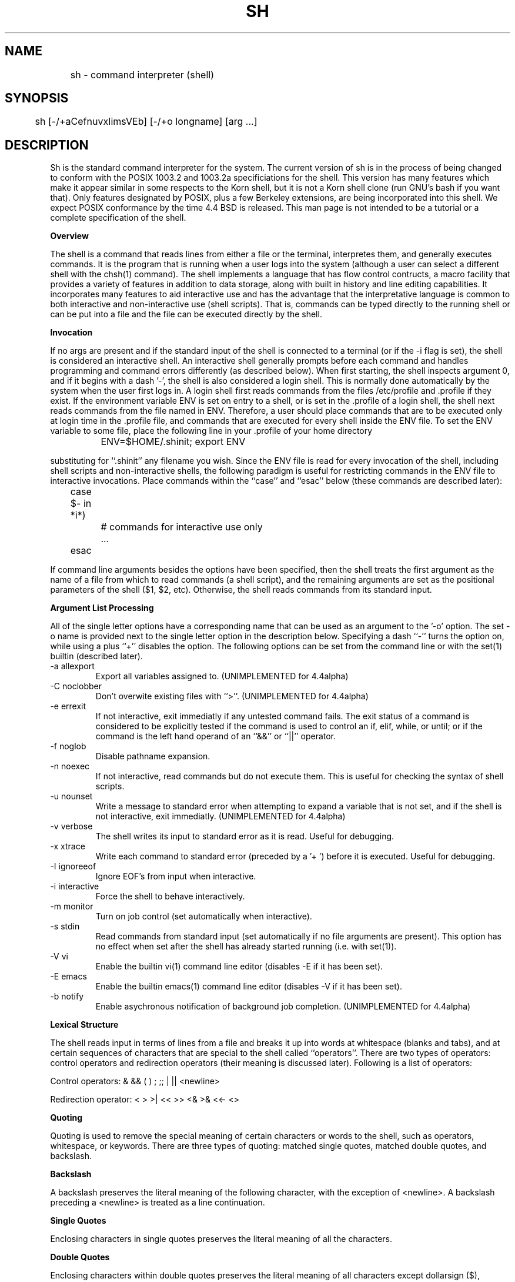 .\" Copyright (c) 1991 The Regents of the University of California.
.\" All rights reserved.
.\"
.\" This code is derived from software contributed to Berkeley by
.\" Kenneth Almquist.
.\"
.\" %sccs.include.redist.man%
.\"
.\"	@(#)sh.1	5.4 (Berkeley) 07/17/92
.\"
.na
.TH SH 1
.SH NAME
	sh - command interpreter (shell)
.SH SYNOPSIS
	sh [-/+aCefnuvxIimsVEb] [-/+o longname] [arg ...]
.SH DESCRIPTION
.LP
Sh is the standard command interpreter for the system.  The current
version
of sh is in the process of being changed to
conform with the POSIX 1003.2 and 1003.2a specificiations for
the shell.  This version has many features which make it appear
similar in some respects to the Korn shell, but it is not a Korn
shell clone (run GNU's bash if you want that).  Only features
designated by POSIX, plus a few Berkeley extensions, are being 
incorporated into this shell.  We expect POSIX conformance by the
time 4.4 BSD is released.  
This man page is not intended to be a tutorial or a complete
specification of the shell.
.sp 2
.B Overview
.sp
.LP
The shell is a command that reads lines from
either a file or the terminal, interpretes them, and 
generally executes commands.  It is the program that is running
when a user logs into the system (although a user can select
a different shell with the chsh(1) command).
The shell 
implements a language that has flow control contructs,
a macro facility that provides a variety of features in
addition to data storage, along with built in history and line
editing capabilities.  It incorporates many features to
aid interactive use and has the advantage that the interpretative
language is common to both interactive and non-interactive
use (shell scripts).  That is, commands can be typed directly
to the running shell or can be put into a file and the file
can be executed directly by the shell.
.sp 2
.B Invocation
.sp
.LP
If no args are present and if the standard input of the shell
is connected to a terminal (or if the -i flag is set), the shell
is considered an interactive shell.  An interactive shell
generally prompts before each command and handles programming
and command errors differently (as described below).
When first starting, the shell inspects argument 0, and
if it begins with a dash '-', the shell is also considered
a login shell.  This is normally done automatically by the system 
when the user first logs in. A login shell first reads commands 
from the files /etc/profile and .profile if they exist.
If the environment variable ENV is set on entry to a shell,
or is set in the .profile of a login shell, the shell next reads
commands from the file named in ENV.  Therefore, a user should
place commands that are to be executed only at login time in
the .profile file, and commands that are executed for every
shell inside the ENV file.  To set the ENV variable to some
file, place the following line in your .profile of your home
directory
.nf

		ENV=$HOME/.shinit; export ENV

.fi
substituting for ``.shinit'' any filename you wish.
Since the ENV file is read for
every invocation of the shell, including shell scripts and
non-interactive shells, the following paradigm is useful
for restricting commands in the ENV file to interactive invocations.
Place commands within the ``case'' and ``esac'' below (these
commands are described later):
.nf

	case $- in *i*)
		# commands for interactive use only
		...
	esac

.fi
If command line arguments besides the options have been
specified, then the shell treats the first argument as the
name of a file from which to read commands (a shell script), and
the remaining arguments are set as the positional parameters
of the shell ($1, $2, etc).  Otherwise, the shell reads commands
from its standard input.
.sp 2
.B Argument List Processing
.sp
.LP
All of the single letter options have a corresponding name
that can be used as an argument to the '-o' option. The
set -o name is provided next to the single letter option in 
the description below.
Specifying a dash ``-'' turns the option on, while using a plus ``+''
disables the option.
The following options can be set from the command line or
with the set(1) builtin (described later).
.TP
-a    allexport
Export all variables assigned to.
(UNIMPLEMENTED for 4.4alpha)
.TP
-C    noclobber
Don't overwite existing files with ``>''.
(UNIMPLEMENTED for 4.4alpha)
.TP
-e    errexit
If not interactive, exit immediatly if any
untested command fails.
The exit status of a command is considered to  be
explicitly  tested if the command is used to control 
an if, elif, while, or until; or if the command  is  the  left  
hand operand of an ``&&'' or ``||'' operator.

.TP
-f    noglob
Disable pathname expansion.
.TP
-n    noexec
If not interactive, read commands but do not
execute them.  This is useful for checking the
syntax of shell scripts.
.TP
-u    nounset
Write a message to standard error when attempting
to expand a variable that is not set, and if the
shell is not interactive, exit immediatly.
(UNIMPLEMENTED for 4.4alpha)
.TP
-v    verbose
The shell writes its input to standard error
as it is read.  Useful for debugging.
.TP
-x    xtrace
Write each command to standard error (preceded
by a '+ ') before it is executed.  Useful for
debugging.
.TP
-I    ignoreeof
Ignore EOF's from input when interactive.
.TP
-i    interactive
Force the shell to behave interactively.
.TP
-m    monitor
Turn on job control (set automatically when
interactive).
.TP
-s    stdin
Read commands from standard input (set automatically
if no file arguments are present).  This option has
no effect when set after the shell has already started
running (i.e. with set(1)).
.TP
-V    vi
Enable the builtin vi(1) command line editor (disables
-E if it has been set).
.TP
-E    emacs
Enable the builtin emacs(1) command line editor (disables
-V if it has been set).
.TP
-b    notify
Enable asychronous notification of background job
completion.
(UNIMPLEMENTED for 4.4alpha)
.LP
.sp 2
.B Lexical Structure
.sp
.LP
The shell reads input in terms of lines from a file and breaks 
it up into words at whitespace (blanks and tabs), and at
certain sequences of
characters that are special to the shell called ``operators''.
There are two types of operators: control operators and
redirection operators (their meaning is discussed later).
Following is a list of operators:
.nf
.sp
Control operators: &  &&  (  )  ;  ;; | || <newline>
.sp 
Redirection operator:  <  >  >|  <<  >>  <&  >&  <<-  <>
.sp
.fi
.sp 2
.B Quoting
.sp
.LP
Quoting is used to remove the special meaning of certain characters
or words to the shell, such as operators, whitespace, or
keywords.  There are three types of quoting: matched single quotes,
matched double quotes, and backslash.
.sp 2
.B Backslash
.sp
.LP
A backslash preserves the literal meaning of the following
character, with the exception of <newline>.  A backslash preceding
a <newline> is treated as a line continuation.
.sp 2
.B Single Quotes
.sp
.LP
Enclosing characters in single quotes preserves the literal
meaning of all the characters.
.sp 2
.B Double Quotes
.sp
.LP
Enclosing characters within double quotes preserves the literal
meaning of all characters except dollarsign ($), backquote (`),
and backslash (\\).  The backslash inside double quotes is
historically weird, and serves to quote only the following
characters: $  `  "  \\  <newline>.
Otherwise it remains literal.
.sp 2
.B Reserved Words
.sp
.LP
Reserved words are words that have special meaning to the
shell and are recognized at the beginning of a line and 
after a control operator.  The following are reserved words:
.nf

   !	elif	fi	while	case
   else	for	then	{	}
   do	done	until	if	esac

.fi
Their meaning is discussed later.
.sp 2
.B Aliases
.sp
.LP
An alias is a name and corresponding value set using the alias(1)
builtin command.  Whenever a reserved word may occur (see above),
and after checking for reserved words, the shell
checks the word to see if it matches an alias. If it does,
it replaces it in the input stream with its value.  For example,
if there is an alias called ``lf'' with the value ``ls -F'',
then the input
.nf

   lf foobar <return>

	would become

   ls -F foobar <return>

.fi
.LP
Aliases provide a convenient way for naive users to
create shorthands for commands without having to learn how
to create functions with arguments.  They can also be
used to create lexically obscure code.  This use is discouraged.
.sp 2
.B Commands
.sp
.LP
The shell interpretes the words it reads according to a
language, the specification of which is outside the scope
of this man page (refer to the BNF in the POSIX 1003.2
document).  Essentially though, a line is read and if
the first word of the line (or after a control operator)
is not a reserved word, then the shell has recognized a
simple command.  Otherwise, a complex command or some
other special construct may have been recognized.
.sp 2
.B Simple Commands
.sp
.LP
If a simple command has been recognized, the shell performs
the following actions:
.sp
1) Leading words of the form ``name=value'' are
stripped off and assigned to the environment of
the simple command.  Redirection operators and
their arguments (as described below) are stripped
off and saved for processing.
.sp
2) The remaining words are expanded as described in
the section called ``Expansions'', and the
first remaining word is considered the command
name and the command is located.  The remaining
words are considered the arguments of the command.
If no command name resulted, then the ``name=value''
variable assignments recognized in 1) affect the
current shell.
.sp
3) Redirections are performed as described in
the next section.
.sp 2
.B Redirections
.sp
.LP
Redirections are used to change where a command reads its input
or sends its output.  In general, redirections open, close, or
duplicate an existing reference to a file.  The overall format
used for redirection is:
.nf

		[n] redir-op file

.fi
where redir-op is one of the redirection operators mentioned
previously.  Following is a list of the possible redirections.
The [n] is an optional number, as in '3' (not '[3]'), that
refers to a file descriptor.
.TP
[n]> file	
Redirect standard output (or n) to file.
.TP
[n]>| file	
Same, but override the -C option.
.TP
[n]>> file	
Append standard output (or n) to file.
.TP
[n]< file	
Redirect standard input (or n) from file.
.TP
[n1]<&n2	
Duplicate standard input (or n1) from
file descriptor n2.
.TP
[n]<&-		
Close standard input (or n).
.TP
[n1]>&n2	
Duplicate standard output (or n) from
n2.
.TP
[n]>&-		
Close standard output (or n).
.TP
[n]<> file	
Open file for reading and writing on
standard input (or n). 
.LP
The following redirection is often called a ``here-document''. 
.nf

    [n]<< delimiter
        here-doc-text...
    delimiter

.fi
All the text on successive lines up to the delimiter is
saved away and made available to the command on standard
input, or file descriptor n if it is specified.  If the delimiter
as specified on the initial line is quoted, then the here-doc-text
is treated literally, otherwise the text is subjected to
parameter expansion, command substitution, and arithmetic
expansion (as described in the section on ``Expansions''). If
the operator is ``<<-'' instead of ``<<'', then leading tabs
in the here-doc-text are stripped.
.sp 2
.B Search and Execution
.sp
.LP
There  are  three  types of commands:  shell functions, builtin commands, and normal programs -- and the
command is searched for (by name) in that order.  They
each are executed in a different way.
.LP
When a shell function is executed, all of the shell  positional parameters (except $0, which remains unchanged) are
set to the arguments of the shell  function.   The  variables  which  are  explicitly placed in the environment of
the command (by placing assignments  to  them  before  the
function name) are made local to the function and are set
to the values given. Then the command given in  the  function
definition  is  executed.   The  positional parameters are
restored to their original values when  the  command  completes.
.LP
Shell builtins are executed internally to the shell, without spawning a new process.
.LP
Otherwise, if the command name doesn't match a function
or builtin, the command is searched for as a normal
program in the filesystem (as described in the next section).
When a normal program is executed, the shell runs the program,  passing  the  arguments and the environment to the
program. If the program is a shell procedure,  the  shell
will  interpret the program in a subshell.  The shell will
reinitialize itself in this case, so that the effect  will
be  as if a new shell had been invoked to handle the shell
procedure, except that the location of commands located in
the  parent shell will be remembered by the child.  
.sp 2
.B Path Search
.sp
.LP
When locating a command, the shell first looks to  see  if
it  has a shell function by that name.  Then it looks for a
builtin  command by that name.
Finally, it searches each
entry in PATH in turn for the command.
.LP
The value of the PATH  variable  should  be  a  series  of
entries  separated  by  colons.  Each entry consists of a
directory name.
The current directory
may be indicated by an empty directory name.
.LP
Command names containing a slash are simply executed without performing any of the above searches.
.sp 2
.B Command Exit Status
.sp
.LP
Each command has an exit status that can influence the behavior
of other shell commands.  The paradigm is that a command exits
with zero for normal or success, and non-zero for failure,
error, or a false indication.  The man page for each command
should indicate the varius exit codes and what they mean.
Additionally, the builtin commands return exit codes, as does
an executed function.
.sp 2
.B Complex Commands
.sp
.LP
Complex commands are combinations of simple commands
with control operators or reserved words, together creating a larger complex
command.  More generally, a command is one of the following:
.nf

  - simple command
  
  - pipeline

  - list or compound-list

  - compound command

  - function definition 

.fi
.LP
Unless otherwise stated, the exit status of a command is
that of the last simple command executed by the command.
.sp 2
.B Pipeline
.sp
.LP
A pipeline is a sequence of one or more commands separated
by the control operator |.  The standard output of all but
the last command is connected to the standard input
of the next command.
.LP
The format for a pipeline is:
.nf

[!] command1 [ | command2 ...]

.fi
.LP
The standard output of command1 is connected to the standard
input of command2. The standard input, standard output, or
both of a command is considered to be assigned by the
pipeline before any redirection specified by redirection
operators that are part of the command.
.LP
If the pipeline is not in the background (discussed later),
the shell waits for all commands to complete.
.LP
If the reserved word ! does not precede the pipeline, the
exit status is the exit status of the last command specified
in the pipeline.  Otherwise, the exit status is the logical
NOT of the exit status of the last command.  That is, if
the last command returns zero, the exit status is 1; if
the last command returns greater than zero, the exit status
is zero.
.LP
Because pipeline assignment of standard input or standard
output or both takes place before redirection, it can be
modified by redirection.  For example:
.nf

$ command1 2>&1 | command2

.nf
sends both the standard output and standard error of command1
to the standard input of command2.
.LP
A ; or <newline> terminator causes the preceding
AND-OR-list (described next) to be executed sequentially; a & causes
asynchronous execution of the preceding AND-OR-list.
.sp 2
.B Background Commands -- &
.sp
.LP
If a command is terminated by the control operator ampersand
(&), the shell executes the command asynchronously -- that is,
the shell does not wait for
the command to finish before executing the next command.
.LP
The format for running a command in background is:
.nf

command1 & [command2 & ...]

.fi
If the shell is not interactive, the standard input of an 
asychronous command is set to /dev/null.
.sp 2
.B Lists -- Generally Speaking
.sp
.LP
A list is a sequence of zero or more commands separated by
newlines, semicolons, or ampersands, and optionally terminated by one of these  three  characters.
The  commands  in  a
list  are executed in the order they are written.  If command is followed by an ampersand,  the  shell  starts  the
command  and  immediately  proceed  onto the next command;
otherwise it waits for the  command  to  terminate  before
proceeding to the next one.
.LP
``&&''  and  ``||'' are AND-OR list operators.  ``&&'' executes
the first command, and then executes  the  second  command
iff  the exit status of the first command is zero.  ``||''
is similar, but executes the second command iff  the  exit
status of the first command is nonzero.  ``&&'' and ``||''
both have the same priority.
.LP
An if command looks like
.nf

    if list
    then list
    [ elif list
    then    list ] ...
    [ else list ]
    fi

.fi
A while command looks like
.nf

    while list
    do   list
    done

.fi
The two lists are executed repeatedly while the exit  status of the first list is zero.  The until command is similar, but has the word until in place of while
repeats until the exit status of the first list is  zero.
.LP
The for command looks like
.nf
    for variable in word...
    do   list
    done

.fi
The  words  are  expanded,  and  then the list is executed
repeatedly with the variable set to each word in turn.  do
and done may be replaced with ``{'' and ``}''.
.LP
The break and continue commands look like
.nf

    break [ num ]
    continue [ num ]

.fi
Break  terminates  the  num  innermost for or while loops.
Continue continues with the next iteration of  the  innermost loop.  These are implemented as builtin commands.
.LP
The case command looks like
.nf

    case word in
    pattern) list ;;
    ...
    esac

.fi
.LP
The pattern can actually be one or more patterns (see Shell 
Patterns described later), separated by ``|'' characters.

.LP
Commands may be grouped by writing either
.nf

    (list)

.fi
or
.nf

    { list; }

.fi
The first of these executes the commands in a subshell.
.sp 2
.B Functions
.sp
.LP
A function definition looks like
.nf

    name ( ) command

.fi
.LP
A function definition is an  executable  statement;  when
executed it installs a function named name and returns an
exit status of zero.   The  command  is  normally  a  list
enclosed between ``{'' and ``}''.
.LP
Variables  may  be  declared  to be local to a function by
using a local command.  This should appear  as  the  first
staement of a function, and looks like
.nf

    local [ variable | - ] ...

.fi
Local is implemented as a builtin command.
.LP
When  a  variable  is  made local, it inherits the initial
value and exported and readonly flags  from  the variable
with  the  same name in the surrounding scope, if there is
one.  Otherwise, the variable  is  initially  unset.   The shell
uses  dynamic  scoping, so that if you make the variable x
local to function f, which then calls function  g,  references  to  the  variable x made inside g will refer to the
variable x declared inside f, not to the global  variable
named x.
.LP
The  only  special  parameter  than  can be made local is
``-''.  Making ``-'' local  any  shell  options  that  are
changed  via  the  set  command  inside the function to be
restored to  their  original  values  when  the  function
returns.
.LP
The return command looks like
.nf

    return [ exitstatus ]

.fi
It terminates the currently executing function.  Return is
implemented as a builtin command.
.sp 2
.B Variables and Parameters
.sp
.LP
The shell maintains a set of parameters.  A parameter
denoted by a name is called a variable. When starting up,
the shell turns all the environment variables into shell
variables.  New variables can be set using the form
.nf

    name=value

.fi
.LP
Variables set by the user must have a name consisting solely
of alphabetics, numerics, and underscores - the first of which
must not be numeric.  A parameter can also be denoted by a number
or a special character as explained below.
.sp 2
.B Positional Parameters
.sp
.LP
A positional parameter is a parameter denoted by a number (n > 0).
The shell sets these initially to the values of its command
line arguements that follow the name of the shell script.
The set(1) builtin can also be used to set or reset them.
.sp 2
.B Special Parameters
.sp
.LP
A special parameter is a parameter denoted by one of the following
special characters.  The value of the parameter is listed
next to its character.
.TP
*
Expands to the positional parameters, starting from one.  When
the expansion occurs within a double-quoted string
it expands to a single field with the value of each parameter
separated by the first character of the IFS variable, or by a
<space> if IFS is unset.
.TP
@
Expands to the positional parameters, starting from one.  When
the expansion occurs within double-quotes, each positional
parameter expands as a separate argument.
If there are no positional parameters, the
expansion of @ generates zero arguments, even when @ is
double-quoted.  What this basically means, for example, is
if $1 is ``abc'' and $2 is ``def ghi'', then "$@" expands to 
the two arguments:

"abc"   "def ghi"
.TP
#
Expands to the number of positional parameters.
.TP
?
Expands to the exit status of the most recent pipeline.
.TP
- (Hyphen) 
Expands to the current option flags (the single-letter
option names concatenated into a string) as specified on
invocation, by the set builtin command, or implicitly
by the shell.
.TP
$
Expands to the process ID of the invoked shell.  A subshell
retains the same value of $ as its parent.
.TP
!
Expands to the process ID of the most recent background
command executed from the current shell.  For a
pipeline, the process ID is that of the last command in the
pipeline.
.TP
0 (Zero.)  
Expands to the name of the shell or shell script.  
.LP
.sp 2
.B Word Expansions
.sp
.LP
This clause describes the various expansions that are
performed on words.  Not all expansions are performed on
every word, as explained later.
.LP
Tilde expansions, parameter expansions, command substitutions,
arithmetic expansions, and quote removals that occur within
a single word expand to a single field.  It is only field
splitting or pathname expansion that can create multiple
fields from a single word. The single exception to this
rule is the expansion of the special parameter @ within
double-quotes, as was described above.
.LP
The order of word expansion is:
.LP
(1)  Tilde Expansion, Parameter Expansion, Command Substitution,
Arithmetic Expansion (these all occur at the same time).
.LP
(2)  Field Splitting is performed on fields
generated by step (1) unless the IFS variable is null.
.LP
(3)  Pathname Expansion (unless set -f is in effect).
.LP
(4)  Quote Removal.
.LP
The $ character is used to introduce parameter expansion, command
substitution, or arithmetic evaluation.  
.sp 2
.B Tilde Expansion (substituting a users home directory)
.sp	
.LP
A word beginning with an unquoted tilde character (~) is
subjected to tilde expansion.  All the characters up to
a slash (/) or the end of the word are treated as a username 
and are replaced with the users home directory.  If the
username is missing (as in ~/foobar), the tilde is replaced
with the value of the HOME variable (the current users
home directory).

.sp 2
.B Parameter Expansion
.sp
.LP
The format for parameter expansion is as follows:
.nf

    ${expression}

.fi
where expression consists of all characters until the matching }.  Any }
escaped by a backslash or within a quoted string, and characters in
embedded arithmetic expansions, command substitutions, and variable
expansions, are not examined in determining the matching }.
.LP
The simplest form for parameter expansion is:
.nf

    ${parameter}

.fi
The value, if any, of parameter is substituted.
.LP
The parameter name or symbol can be enclosed in braces, which are
optional except for positional parameters with more than one digit or
when parameter is followed by a character that could be interpreted as
part of the name.  
If a parameter expansion occurs inside
double-quotes:
.LP
1) Pathname expansion is not performed on the results of the
expansion.
.LP
2) Field splitting is not performed on the results of the
expansion, with the exception of @.
.LP
In addition, a parameter expansion can be modified by using one of the
following formats.  
.sp
.TP
${parameter:-word}  
Use Default Values.  If parameter is unset or
null, the expansion of word is
substituted; otherwise, the value of
parameter is substituted.
.TP
${parameter:=word}  
Assign Default Values.  If parameter is unset
or null, the expansion of word is
assigned to parameter.  In all cases, the
final value of parameter is
substituted.  Only variables, not positional
parameters or special parameters, can be
assigned in this way.
.TP
${parameter:?[word]}
Indicate Error if Null or Unset.  If
parameter is unset or null, the expansion of
word (or a message indicating it is unset if
word is omitted) is written to standard
error and the shell exits with a nonzero
exit status.  Otherwise, the value of
parameter is substituted.  An
interactive shell need not exit.
.TP
${parameter:+word}
Use Alternate Value.  If parameter is unset
or null, null is substituted;
otherwise, the expansion of word is
substituted.
.LP
In the parameter expansions shown previously, use of the colon in the
format results in a test for a parameter that is unset or null; omission
of the colon results in a test for a parameter that is only unset.
.TP
${#parameter}
String Length.  The length in characters of
the value of parameter. 
.LP
The following four varieties of parameter expansion provide for substring
processing.  In each case, pattern matching notation (see Shell Patterns), rather
than regular expression notation, is used to evaluate the patterns.
If parameter is * or @, the result of the expansion is unspecified.
Enclosing the full parameter expansion string in double-quotes does not
cause the following four varieties of pattern characters to be quoted,
whereas quoting characters within the braces has this effect.
(UNIMPLEMENTED IN 4.4alpha)
.TP
${parameter%word}
Remove Smallest Suffix Pattern.  The word
is expanded to produce a pattern.  The
parameter expansion then results in
parameter, with the smallest portion of the
suffix matched by the pattern deleted.

.TP
${parameter%%word}
Remove Largest Suffix Pattern.  The word
is expanded to produce a pattern.  The
parameter expansion then results in
parameter, with the largest portion of the
suffix matched by the pattern deleted.
.TP
${parameter#word}
Remove Smallest Prefix Pattern.  The word
is expanded to produce a pattern.  The
parameter expansion then results in
parameter, with the smallest portion of the
prefix matched by the pattern deleted.
.TP
${parameter##word}
Remove Largest Prefix Pattern.  The word
is expanded to produce a pattern.  The
parameter expansion then results in
parameter, with the largest portion of the
prefix matched by the pattern deleted.
.LP
.sp 2
.B Command Substitution
.sp
.LP
Command substitution allows the output of a command to be substituted in
place of the command name itself.  Command substitution occurs when
the command is enclosed as follows:
.nf

       $(command)

.fi
or (``backquoted'' version):
.nf

       `command`

.fi
.LP
The shell expands the command substitution by executing command in a
subshell environment and replacing the command substitution
with the
standard output of the command, removing sequences of one or more
<newline>s at the end of the substitution.  (Embedded <newline>s before
the end of the output are not removed; however, during field
splitting, they may be translated into <space>s, depending on the value
of IFS and quoting that is in effect.)

.sp 2
.B Arithmetic Expansion
.sp
.LP
Arithmetic expansion provides a mechanism for evaluating an arithmetic
expression and substituting its value. The format for arithmetic
expansion is as follows:
.nf

       $((expression))

.fi
The expression is treated as if it were in double-quotes, except
that a double-quote inside the expression is not treated specially.  The
shell expands all tokens in the expression for parameter expansion,
command substitution, and quote removal.
.LP
Next, the shell treats this as an arithmetic expression and
substitutes the value of the expression.  

.sp 2
.B White Space Splitting (Field Splitting)
.sp
.LP
After parameter expansion, command substitution, and
arithmetic expansion the shell scans the results of
expansions and substitutions that did not occur in double-quotes for
field splitting and multiple fields can result.
.LP
The shell treats each character of the IFS as a delimiter and use
the delimiters to split the results of parameter expansion and command
substitution into fields.

.sp 2
.B Pathname Expansion (File Name Generation)
.sp
.LP
Unless the -f flag is set, file name  generation is  performed  after  word  splitting  is complete.  Each word is
viewed as a series of patterns, separated by slashes.  The
process  of  expansion replaces the word with the names of
all existing files whose names can be formed by  replacing
each pattern with a string that matches the specified pattern.  
There are two restrictions on this:  first, a  pattern cannot match a string containing a slash, and second,
a pattern cannot match a string  starting  with  a  period
unless the first character of the pattern is a period.
The next section describes the patterns used for both
Pathname Expansion and the case(1) command.

.sp 2
.B Shell Patterns
.sp
.LP
A pattern consists of normal characters, which match themselves,  and  meta-characters.   The  meta-characters  are
``!'', ``*'', ``?'', and ``[''.  These   characters  lose
there  special  meanings if they are quoted.  When command
or variable substitution is performed and the dollar  sign
or  back quotes  are  not double quoted, the value of the
variable or the output of the command is scanned for these
characters and they are turned into meta-characters.
.LP
An asterisk (``*'') matches any string of  characters.   A
question mark  matches   any  single  character. A  left
bracket (``['') introduces a character class.  The end  of
the  character class is indicated by a ``]''; if the ``]''
is missing then the ``[''  matches  a  ``[''  rather  than
introducing  a character class.  A character class matches
any of the characters  between  the  square  brackets.   A
range  of  characters may be specified using a minus sign.
The character class  may be  complemented  by  making  an
exclamation  point  the  first  character of the character
class.
.LP
To include a ``]'' in a character class, make it the first
character  listed (after the ``!'', if any).  To include a
minus sign, make it the first or last character listed

.sp 2
.B Builtins
.sp
.LP
This  section lists the builtin commands which
are builtin because they need to perform  some   operation
that  can't  be performed by a separate process. In addition to these, there are several  other  commands that may
be builtin for efficiency (e.g. printf(1), echo(1), test(1),
etc).
.TP
alias  [ name[=string] ...  ]
If name=string is specified, the shell defines the
alias ``name'' with value ``string''.  If just ``name''
is specified, the value of the alias ``name'' is printed.
With no arguments, the alias builtin prints the
names and values of all defined aliases (see unalias).
.TP
bg [ job ] ...
Continue the specified jobs (or the current job if no
jobs  are  given) in the background.  
.TP
command command arg...
Execute the specified builtin command.  (This is useful when you have a shell function with the same name
as a builtin command.)
.TP
cd [ directory ]
Switch to the specified  directory  (default  $HOME).
If the an entry for CDPATH appears in the environment
of the cd command or the shell variable CDPATH is set
and the  directory name does not begin with a slash,
then  the  directories  listed  in  CDPATH  will   be
searched  for the specified directory.  The format of
CDPATH is the same as that of PATH. In  an  interactive shell, the cd command will print out the name of
the directory that it actually switched to if this is
different  from  the  name that the user gave.  These
may be different either because the CDPATH  mechanism
was used or because a symbolic link was crossed.
.TP
\&. file
The commands in the specified file are read and executed by the shell. 
.TP
eval string...
Concatenate all the arguments with spaces.  Then
re-parse and execute the command.
.TP
exec [ command arg...  ]
Unless command  is  omitted,  the  shell  process  is
replaced  with the specified program (which must be a
real program, not a shell builtin or function).   Any
redirections on the exec command are marked as permanent, so that they are not undone when the exec  command finishes.  
.TP
exit [ exitstatus ]
Terminate the shell process.  If exitstatus is  given
it is used as the exit status of the shell; otherwise
the exit status of the preceding command is used.
.TP
export name...
The specified names are exported so that  they  will
appear  in  the  environment  of subsequent commands.
The only way to un-export a variable is to unset  it.
The shell allows  the value of a variable to be set at the
same time it is exported by writing
.nf

    export name=value

.fi
With no arguments the export command lists the  names
of all exported variables.
.TP
fc  [-e editor] [first [last]]
.TP
fc  -l [-nr] [first [last]]
.TP
fc  -s [old=new] [first]
The fc builtin lists, or edits and re-executes, commands
previously entered to an interactive shell.
.RS +.5i
.TP 2
-e editor   
Use the editor named by editor to edit the commands.  The
editor string is a command name, subject to search via the
PATH variable.  The value in the FCEDIT variable
is used as a default when -e is not specified.  If
FCEDIT is null or unset, the value of the EDITOR
variable is used.  If EDITOR is null or unset,
ed(1) is used as the editor.
.TP 2
-l (ell)
List the commands rather than invoking
an editor on them.  The commands are written in the
sequence indicated by the first and last operands, as
affected by -r, with each command preceded by the command
number.
.TP 2
-n
Suppress command numbers when listing with -l.
.TP 2
-r
Reverse the order of the commands listed (with -l) or
edited (with neither -l nor -s).
.TP 2
-s  
Re-execute the command without invoking an editor.
.TP 2
first
.TP 2
last        
Select the commands to list or edit.  The number of
previous commands that can be accessed are determined
by the value of the HISTSIZE variable.  The value of first
or last or both are one of the following:
.TP 2
[+]number   
A positive number representing a command
number; command numbers can be displayed
with the -l option.
.TP 2
-number     
A negative decimal number representing the
command that was executed number of
commands previously.  For example, -1 is
the immediately previous command.
.TP 2
string      
A string indicating the most recently
entered command that begins with that
string.  If the old=new operand is not also
specified with -s, the string form of the
first operand cannot contain an embedded
equal sign.
.TP
The following environment variables affect the execution of fc:
.TP 2
FCEDIT           
Name of the editor to use.
.TP 2
HISTSIZE       
The number of previous ocmmands that are accessable.
.RE
.TP
fg [ job ]
Move  the  specified  job  or  the current job to the
foreground. 
.TP
getopts optstring var
The POSIX getopts command.
.TP
hash -rv command...
The shell maintains a hash table which remembers the
locations of commands.  With no arguments whatsoever,
the hash  command   prints  out  the contents of this
table.  Entries which have not been looked  at  since
the last  cd command are marked with an asterisk; it
is possible for these entries to be invalid.
.sp
With arguments, the hash command removes  the  specified  commands  from  the hash table (unless they are
functions)  and  then  locates  them.   With  the  -v
option,  hash prints the locations of the commands as
it finds them.  The -r option causes the hash command
to  delete  all  the entries in the hash table except
for functions.
.TP
jobid [ job ]
Print the process id's of the processes in  the  job.
If  the job argument is omitted, use the current job.
.TP
jobs
This command lists out all the  background  processes
which are children of the current shell process.
.TP
pwd
Print the current directory.  The builtin command may
differ  from the program of the same name because the
builtin command remembers what the current  directory
is  rather than recomputing it each time.  This makes
it faster.  However,  if  the  current  directory  is
renamed,  the builtin version of pwd will continue to
print the old name for the directory.
.TP
read [ -p prompt ] [ -e ] variable...
The prompt is printed if the -p option  is  specified
and the standard input is a terminal.  Then a line is
read from the standard input.  The  trailing  newline
is  deleted from  the  line and the line is split as
described in the section on word splitting above, and
the pieces  are  assigned to the variables in order.
If there are more pieces than variables, the  remaining pieces  (along  with  the characters in IFS that
separated them) are assigned to  the  last  variable.
If  there are more variables than pieces, the remaining variables are assigned the null string.
.sp
The -e option causes any backslashes in the input  to
be  treated specially.  If a backslash is followed by
a newline, the backslash  and  the  newline will  be
deleted.   If  a  backslash is followed by any other
character, the backslash will be deleted and the following  character  will  be treated as though it were
not in IFS, even if it is.
.TP
readonly name...
The specified names are marked as read only, so  that
they  cannot  be subsequently modified or unset.  The shell
allows the value of a variable to be set at the  same
time it is marked read only by writing
.TP
readonly name=value
With  no  arguments the  readonly   command lists the
names of all read only variables.
.TP
set [ { -options | +options | -- } ] arg...
The set command performs three different functions.
.sp
With no arguments, it lists the values of  all  shell
variables.
.sp
If  options are  given, it sets the specified option
flags, or clears them as described in the section
called ``Argument List Processing''.
.sp
The third use of the set command is to set the values
of the shell's positional parameters to the specified
args.   To  change  the positional parameters without
changing any options, use ``--'' as the  first  argument to set.  If no args are present, the set command
will clear all the positional parameters (equivalent
to executing ``shift $#''.
.TP
setvar variable value
Assigns  value to variable. (In general it is better
to write variable=value  rather  than  using  setvar.
Setvar  is  intended  to  be  used  in functions that
assign values to variables whose names are passed  as
parameters.)
.TP
shift [ n ]
Shift  the  positional  parameters  n times.  A shift
sets the value of $1 to the value of $2, the value of
$2  to  the value   of  $3, and so on, decreasing the
value of $# by one. If  there  are  zero  positional
parameters, shifting doesn't do anything.
.TP
trap [ action ] signal...
Cause  the shell to parse and execute action when any
of the specified signals are received.   The  signals
are specified  by signal number.  Action may be null
or omitted; the former causes the specified signal to
be  ignored and the latter causes the default action
to be taken.  When the shell forks off a subshell, it
resets  trapped  (but  not  ignored)  signals  to the
default action.  The trap command has  no  effect  on
signals that were ignored on entry to the shell.
.TP
umask [ mask ]
Set the  value of umask (see umask(2)) to the specified octal value.  If the argument  is  omitted,  the
umask value is printed.
.TP
unalias [-a] [name]
If ``name'' is specified, the shell removes that alias.
If ``-a'' is specified, all aliases are removed.
.TP
unset name...
The specified  variables and functions are unset and
unexported. If a given name corresponds  to  both   a
variable  and  a  function, both the variable and the
function are unset.
.TP
wait [ job ]
Wait for the specified job to complete and return the
exit  status  of the last process in the job.  If the
argument is omitted, wait for all  jobs  to complete
and the return an exit status of zero.
.LP
.sp 2
.B Command Line Editing
.sp
.LP
When sh is being used interactively from a terminal, the current command
and the command history (see fc in Builtins) can be edited using vi-mode
command-line editing.  This mode uses commands, described below, similar
to a subset of those described in the vi man page.
The command set -o vi enables vi-mode editing and place sh into vi
insert mode.
With vi-mode enabled, sh can be switched between insert mode and command
mode.  The editor is not described in full here, but will be in a later
document.  It's similar to vi: typing <ESC> will throw you into
command VI command mode.  Hitting <return> while in command cmode
will pass the line to the shell.
